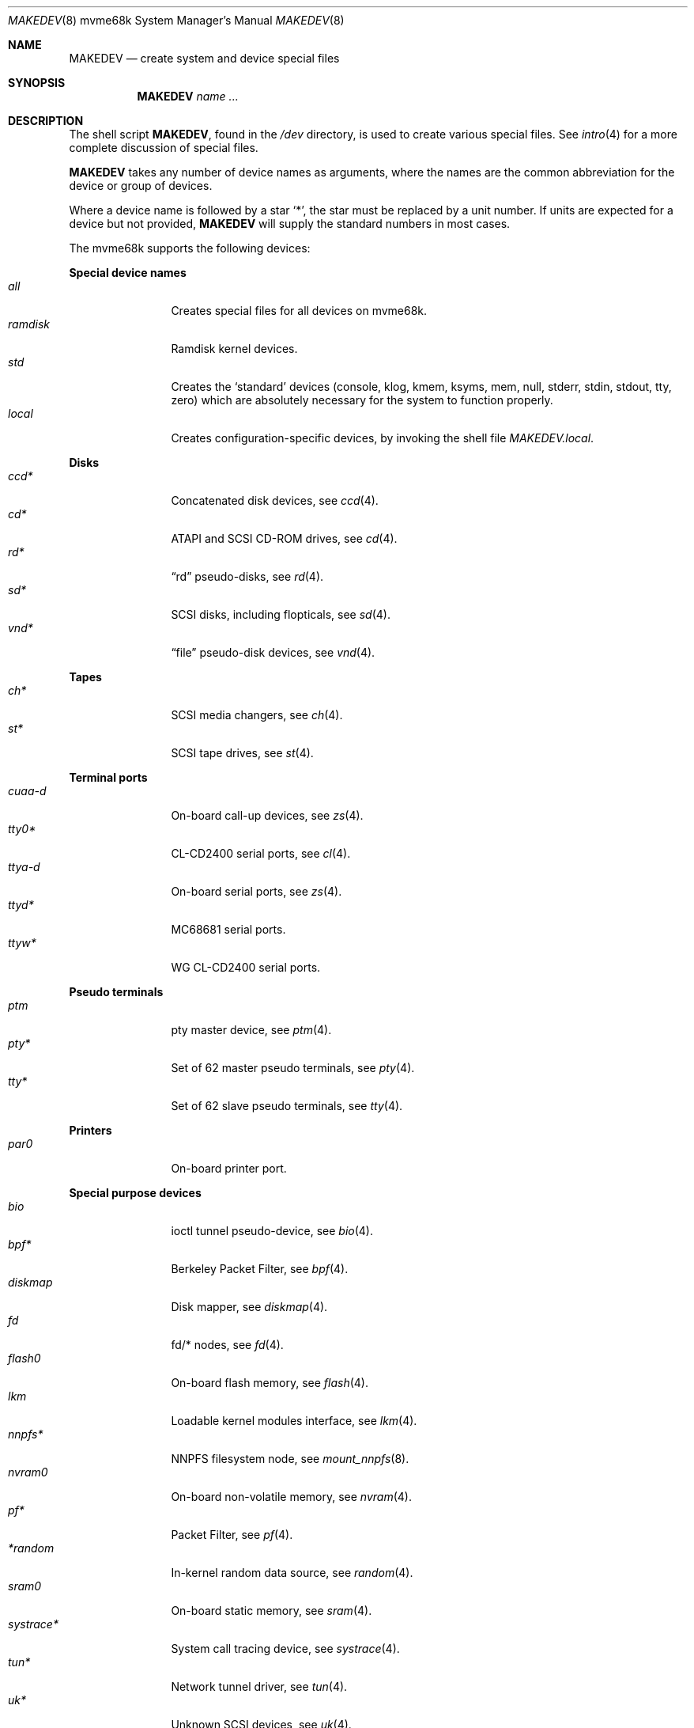 .\" $OpenBSD: MAKEDEV.8,v 1.40 2010/09/04 12:18:42 miod Exp $
.\"
.\" THIS FILE AUTOMATICALLY GENERATED.  DO NOT EDIT.
.\" generated from:
.\"
.\"	OpenBSD: etc.mvme68k/MAKEDEV.md,v 1.28 2010/07/03 03:59:15 krw Exp 
.\"	OpenBSD: MAKEDEV.common,v 1.51 2010/08/03 20:12:01 miod Exp 
.\"	OpenBSD: MAKEDEV.man,v 1.7 2009/03/18 17:34:25 sobrado Exp 
.\"	OpenBSD: MAKEDEV.mansub,v 1.2 2004/02/20 19:13:01 miod Exp 
.\"
.\" Copyright (c) 2004, Miodrag Vallat
.\" Copyright (c) 2001-2004 Todd T. Fries <todd@OpenBSD.org>
.\"
.\" Permission to use, copy, modify, and distribute this software for any
.\" purpose with or without fee is hereby granted, provided that the above
.\" copyright notice and this permission notice appear in all copies.
.\"
.\" THE SOFTWARE IS PROVIDED "AS IS" AND THE AUTHOR DISCLAIMS ALL WARRANTIES
.\" WITH REGARD TO THIS SOFTWARE INCLUDING ALL IMPLIED WARRANTIES OF
.\" MERCHANTABILITY AND FITNESS. IN NO EVENT SHALL THE AUTHOR BE LIABLE FOR
.\" ANY SPECIAL, DIRECT, INDIRECT, OR CONSEQUENTIAL DAMAGES OR ANY DAMAGES
.\" WHATSOEVER RESULTING FROM LOSS OF USE, DATA OR PROFITS, WHETHER IN AN
.\" ACTION OF CONTRACT, NEGLIGENCE OR OTHER TORTIOUS ACTION, ARISING OUT OF
.\" OR IN CONNECTION WITH THE USE OR PERFORMANCE OF THIS SOFTWARE.
.\"
.Dd $Mdocdate: March 18 2009 $
.Dt MAKEDEV 8 mvme68k
.Os
.Sh NAME
.Nm MAKEDEV
.Nd create system and device special files
.Sh SYNOPSIS
.Nm MAKEDEV
.Ar name ...
.Sh DESCRIPTION
The shell script
.Nm ,
found in the
.Pa /dev
directory, is used to create various special files.
See
.Xr intro 4
for a more complete discussion of special files.
.Pp
.Nm
takes any number of device names as arguments, where the names are
the common abbreviation for the device or group of devices.
.Pp
Where a device name is followed by a star
.Sq * ,
the star must be replaced by a unit number.
If units are expected for a device but not provided,
.Nm
will supply the standard numbers in most cases.
.Pp
The mvme68k supports the following devices:
.Pp
.Sy Special device names
.Bl -tag -width tenletters -compact
.It Ar all
Creates special files for all devices on mvme68k.
.It Ar ramdisk
Ramdisk kernel devices.
.It Ar std
Creates the
.Sq standard
devices (console, klog, kmem, ksyms, mem, null,
stderr, stdin, stdout, tty, zero)
which are absolutely necessary for the system to function properly.
.It Ar local
Creates configuration-specific devices, by invoking the shell file
.Pa MAKEDEV.local .
.El
.Pp
.Sy Disks
.Bl -tag -width tenletters -compact
.It Ar ccd*
Concatenated disk devices, see
.Xr ccd 4 .
.It Ar cd*
ATAPI and SCSI CD-ROM drives, see
.Xr cd 4 .
.It Ar rd*
.Dq rd
pseudo-disks, see
.Xr rd 4 .
.It Ar sd*
SCSI disks, including flopticals, see
.Xr sd 4 .
.It Ar vnd*
.Dq file
pseudo-disk devices, see
.Xr vnd 4 .
.El
.Pp
.Sy Tapes
.Bl -tag -width tenletters -compact
.It Ar ch*
SCSI media changers, see
.Xr ch 4 .
.It Ar st*
SCSI tape drives, see
.Xr st 4 .
.El
.Pp
.Sy Terminal ports
.Bl -tag -width tenletters -compact
.It Ar cuaa-d
On-board call-up devices, see
.Xr zs 4 .
.It Ar tty0*
CL-CD2400 serial ports, see
.Xr cl 4 .
.It Ar ttya-d
On-board serial ports, see
.Xr zs 4 .
.It Ar ttyd*
MC68681 serial ports.
.It Ar ttyw*
WG CL-CD2400 serial ports.
.El
.Pp
.Sy Pseudo terminals
.Bl -tag -width tenletters -compact
.It Ar ptm
pty master device, see
.Xr ptm 4 .
.It Ar pty*
Set of 62 master pseudo terminals, see
.Xr pty 4 .
.It Ar tty*
Set of 62 slave pseudo terminals, see
.Xr tty 4 .
.El
.Pp
.Sy Printers
.Bl -tag -width tenletters -compact
.It Ar par0
On-board printer port.
.El
.Pp
.Sy Special purpose devices
.Bl -tag -width tenletters -compact
.It Ar bio
ioctl tunnel pseudo-device, see
.Xr bio 4 .
.It Ar bpf*
Berkeley Packet Filter, see
.Xr bpf 4 .
.It Ar diskmap
Disk mapper, see
.Xr diskmap 4 .
.It Ar fd
fd/* nodes, see
.Xr fd 4 .
.It Ar flash0
On-board flash memory, see
.Xr flash 4 .
.It Ar lkm
Loadable kernel modules interface, see
.Xr lkm 4 .
.It Ar nnpfs*
NNPFS filesystem node, see
.Xr mount_nnpfs 8 .
.It Ar nvram0
On-board non-volatile memory, see
.Xr nvram 4 .
.It Ar pf*
Packet Filter, see
.Xr pf 4 .
.It Ar *random
In-kernel random data source, see
.Xr random 4 .
.It Ar sram0
On-board static memory, see
.Xr sram 4 .
.It Ar systrace*
System call tracing device, see
.Xr systrace 4 .
.It Ar tun*
Network tunnel driver, see
.Xr tun 4 .
.It Ar uk*
Unknown SCSI devices, see
.Xr uk 4 .
.It Ar vmel0
VMEbus D32 space, see
.Xr vmel 4 .
.It Ar vmes0
VMEbus D16 space, see
.Xr vmes 4 .
.It Ar vscsi*
Virtual SCSI controller, see
.Xr vscsi 8 .
.El
.Sh FILES
.Bl -tag -width /dev -compact
.It Pa /dev
The special file directory.
.El
.Sh SEE ALSO
.Xr intro 4 ,
.Xr config 8 ,
.Xr mknod 8
